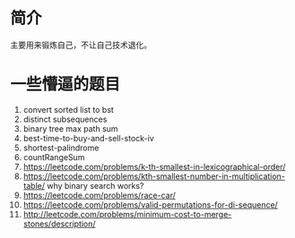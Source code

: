 * 简介
  主要用来锻炼自己，不让自己技术退化。

* 一些懵逼的题目
1. convert sorted list to bst
2. distinct subsequences
3. binary tree max path sum
4. best-time-to-buy-and-sell-stock-iv
5. shortest-palindrome
6. countRangeSum
7. https://leetcode.com/problems/k-th-smallest-in-lexicographical-order/
8. https://leetcode.com/problems/kth-smallest-number-in-multiplication-table/  why binary search works?
9. https://leetcode.com/problems/race-car/
10. https://leetcode.com/problems/valid-permutations-for-di-sequence/
11. http://leetcode.com/problems/minimum-cost-to-merge-stones/description/
